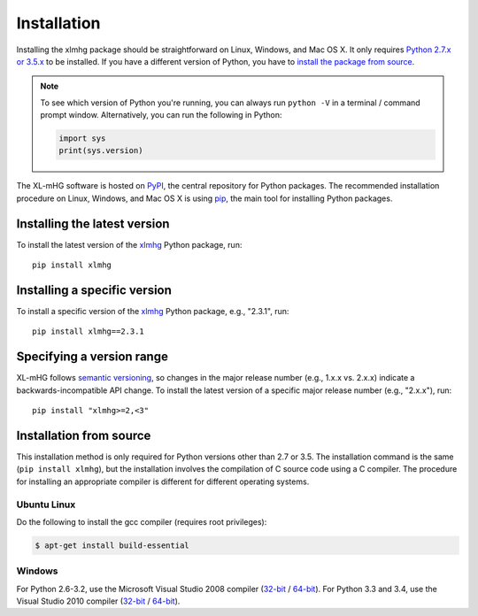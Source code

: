 ..
    Copyright (c) 2016-2019 Florian Wagner

    This file is part of XL-mHG.

Installation
============

Installing the xlmhg package should be straightforward on Linux,
Windows, and Mac OS X. It only requires `Python 2.7.x or 3.5.x`__ to be
installed. If you have a different version of Python, you have to `install
the package from source`__.

__ python_
__ source_

.. note::

    To see which version of Python you're running, you can always run
    ``python -V`` in a terminal / command prompt window. Alternatively, you
    can run the following in Python:

    .. code-block:: python

        import sys
        print(sys.version)

The XL-mHG software is hosted on `PyPI`__, the central repository for
Python packages. The recommended installation procedure on Linux, Windows, and
Mac OS X is using `pip`__, the main tool for installing Python packages.

__ pypi_
__ pip_

Installing the latest version
-----------------------------

To install the latest version of the `xlmhg`__ Python package, run::

    pip install xlmhg

__ xlmhg_


Installing a specific version
-----------------------------

To install a specific version of the `xlmhg`__ Python package, e.g., "2.3.1",
run::

    pip install xlmhg==2.3.1


__ xlmhg_

Specifying a version range
--------------------------

XL-mHG follows `semantic versioning`__, so changes in the major release number
(e.g., 1.x.x vs. 2.x.x) indicate a backwards-incompatible API change. To
install the latest version of a specific major release number (e.g., "2.x.x"),
run::

    pip install "xlmhg>=2,<3"

__ semvar_

.. _source:

Installation from source
------------------------

This installation method is only required for Python versions other than 2.7
or 3.5. The installation command is the same (``pip install xlmhg``), but
the installation involves the compilation of C source code using a C compiler.
The procedure for installing an appropriate compiler is different for different
operating systems.

Ubuntu Linux
~~~~~~~~~~~~

Do the following to install the gcc compiler (requires root privileges):

.. code-block:: bash

    $ apt-get install build-essential

Windows
~~~~~~~

For Python 2.6-3.2, use the Microsoft Visual Studio 2008 compiler
(`32-bit`__ / `64-bit`__). For Python 3.3 and 3.4, use the Visual Studio
2010 compiler (`32-bit`__ / `64-bit`__).

__ vs2008-32_
__ vs2008-64_
__ vs2010-32_
__ vs2010-64_

.. _python: https://www.python.org/downloads/

.. _pypi: https://pypi.python.org/pypi

.. _pip: https://pip.pypa.io/en/stable/

.. _xlmhg: https://pypi.python.org/pypi/xlmhg

.. _semvar: http://semver.org/

.. _vs2008-32: https://www.microsoft.com/en-us/download/details.aspx?id=29

.. _vs2008-64: https://www.microsoft.com/en-us/download/details.aspx?id=15336

.. _vs2010-32: https://www.microsoft.com/en-us/download/details.aspx?id=5555

.. _vs2010-64: https://www.microsoft.com/en-us/download/details.aspx?id=14632